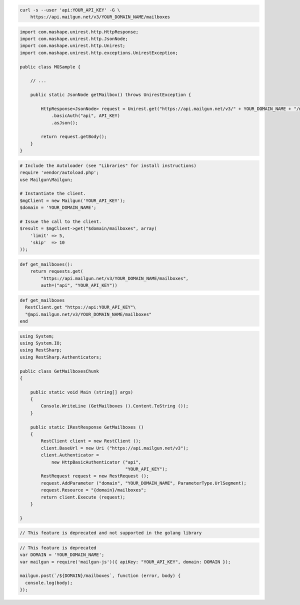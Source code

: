 
.. code-block:: bash

 curl -s --user 'api:YOUR_API_KEY' -G \
     https://api.mailgun.net/v3/YOUR_DOMAIN_NAME/mailboxes

.. code-block:: java

 import com.mashape.unirest.http.HttpResponse;
 import com.mashape.unirest.http.JsonNode;
 import com.mashape.unirest.http.Unirest;
 import com.mashape.unirest.http.exceptions.UnirestException;

 public class MGSample {

     // ...

     public static JsonNode getMailbox() throws UnirestException {

         HttpResponse<JsonNode> request = Unirest.get("https://api.mailgun.net/v3/" + YOUR_DOMAIN_NAME + "/mailboxes")
             .basicAuth("api", API_KEY)
             .asJson();

         return request.getBody();
     }
 }

.. code-block:: php

  # Include the Autoloader (see "Libraries" for install instructions)
  require 'vendor/autoload.php';
  use Mailgun\Mailgun;

  # Instantiate the client.
  $mgClient = new Mailgun('YOUR_API_KEY');
  $domain = 'YOUR_DOMAIN_NAME';

  # Issue the call to the client.
  $result = $mgClient->get("$domain/mailboxes", array(
      'limit' => 5,
      'skip'  => 10
  ));

.. code-block:: py

 def get_mailboxes():
     return requests.get(
         "https://api.mailgun.net/v3/YOUR_DOMAIN_NAME/mailboxes",
         auth=("api", "YOUR_API_KEY"))

.. code-block:: rb

 def get_mailboxes
   RestClient.get "https://api:YOUR_API_KEY"\
   "@api.mailgun.net/v3/YOUR_DOMAIN_NAME/mailboxes"
 end

.. code-block:: csharp

 using System;
 using System.IO;
 using RestSharp;
 using RestSharp.Authenticators;

 public class GetMailboxesChunk
 {

     public static void Main (string[] args)
     {
         Console.WriteLine (GetMailboxes ().Content.ToString ());
     }

     public static IRestResponse GetMailboxes ()
     {
         RestClient client = new RestClient ();
         client.BaseUrl = new Uri ("https://api.mailgun.net/v3");
         client.Authenticator =
             new HttpBasicAuthenticator ("api",
                                         "YOUR_API_KEY");
         RestRequest request = new RestRequest ();
         request.AddParameter ("domain", "YOUR_DOMAIN_NAME", ParameterType.UrlSegment);
         request.Resource = "{domain}/mailboxes";
         return client.Execute (request);
     }

 }

.. code-block:: go

 // This feature is deprecated and not supported in the golang library

.. code-block:: js

 // This feature is deprecated
 var DOMAIN = 'YOUR_DOMAIN_NAME';
 var mailgun = require('mailgun-js')({ apiKey: "YOUR_API_KEY", domain: DOMAIN });

 mailgun.post(`/${DOMAIN}/mailboxes`, function (error, body) {
   console.log(body);
 });

